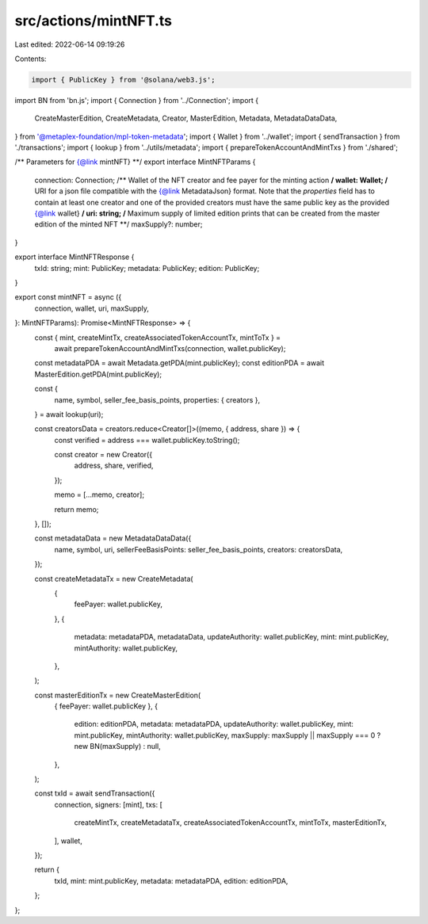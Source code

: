 src/actions/mintNFT.ts
======================

Last edited: 2022-06-14 09:19:26

Contents:

.. code-block:: ts

    import { PublicKey } from '@solana/web3.js';
import BN from 'bn.js';
import { Connection } from '../Connection';
import {
  CreateMasterEdition,
  CreateMetadata,
  Creator,
  MasterEdition,
  Metadata,
  MetadataDataData,
} from '@metaplex-foundation/mpl-token-metadata';
import { Wallet } from '../wallet';
import { sendTransaction } from './transactions';
import { lookup } from '../utils/metadata';
import { prepareTokenAccountAndMintTxs } from './shared';

/** Parameters for {@link mintNFT} **/
export interface MintNFTParams {
  connection: Connection;
  /** Wallet of the NFT creator and fee payer for the minting action **/
  wallet: Wallet;
  /** URI for a json file compatible with the {@link MetadataJson} format. Note that the `properties` field has to contain at least one creator and one of the provided creators must have the same public key as the provided {@link wallet} **/
  uri: string;
  /** Maximum supply of limited edition prints that can be created from the master edition of the minted NFT **/
  maxSupply?: number;
}

export interface MintNFTResponse {
  txId: string;
  mint: PublicKey;
  metadata: PublicKey;
  edition: PublicKey;
}

export const mintNFT = async ({
  connection,
  wallet,
  uri,
  maxSupply,
}: MintNFTParams): Promise<MintNFTResponse> => {
  const { mint, createMintTx, createAssociatedTokenAccountTx, mintToTx } =
    await prepareTokenAccountAndMintTxs(connection, wallet.publicKey);

  const metadataPDA = await Metadata.getPDA(mint.publicKey);
  const editionPDA = await MasterEdition.getPDA(mint.publicKey);

  const {
    name,
    symbol,
    seller_fee_basis_points,
    properties: { creators },
  } = await lookup(uri);

  const creatorsData = creators.reduce<Creator[]>((memo, { address, share }) => {
    const verified = address === wallet.publicKey.toString();

    const creator = new Creator({
      address,
      share,
      verified,
    });

    memo = [...memo, creator];

    return memo;
  }, []);

  const metadataData = new MetadataDataData({
    name,
    symbol,
    uri,
    sellerFeeBasisPoints: seller_fee_basis_points,
    creators: creatorsData,
  });

  const createMetadataTx = new CreateMetadata(
    {
      feePayer: wallet.publicKey,
    },
    {
      metadata: metadataPDA,
      metadataData,
      updateAuthority: wallet.publicKey,
      mint: mint.publicKey,
      mintAuthority: wallet.publicKey,
    },
  );

  const masterEditionTx = new CreateMasterEdition(
    { feePayer: wallet.publicKey },
    {
      edition: editionPDA,
      metadata: metadataPDA,
      updateAuthority: wallet.publicKey,
      mint: mint.publicKey,
      mintAuthority: wallet.publicKey,
      maxSupply: maxSupply || maxSupply === 0 ? new BN(maxSupply) : null,
    },
  );

  const txId = await sendTransaction({
    connection,
    signers: [mint],
    txs: [
      createMintTx,
      createMetadataTx,
      createAssociatedTokenAccountTx,
      mintToTx,
      masterEditionTx,
    ],
    wallet,
  });

  return {
    txId,
    mint: mint.publicKey,
    metadata: metadataPDA,
    edition: editionPDA,
  };
};


